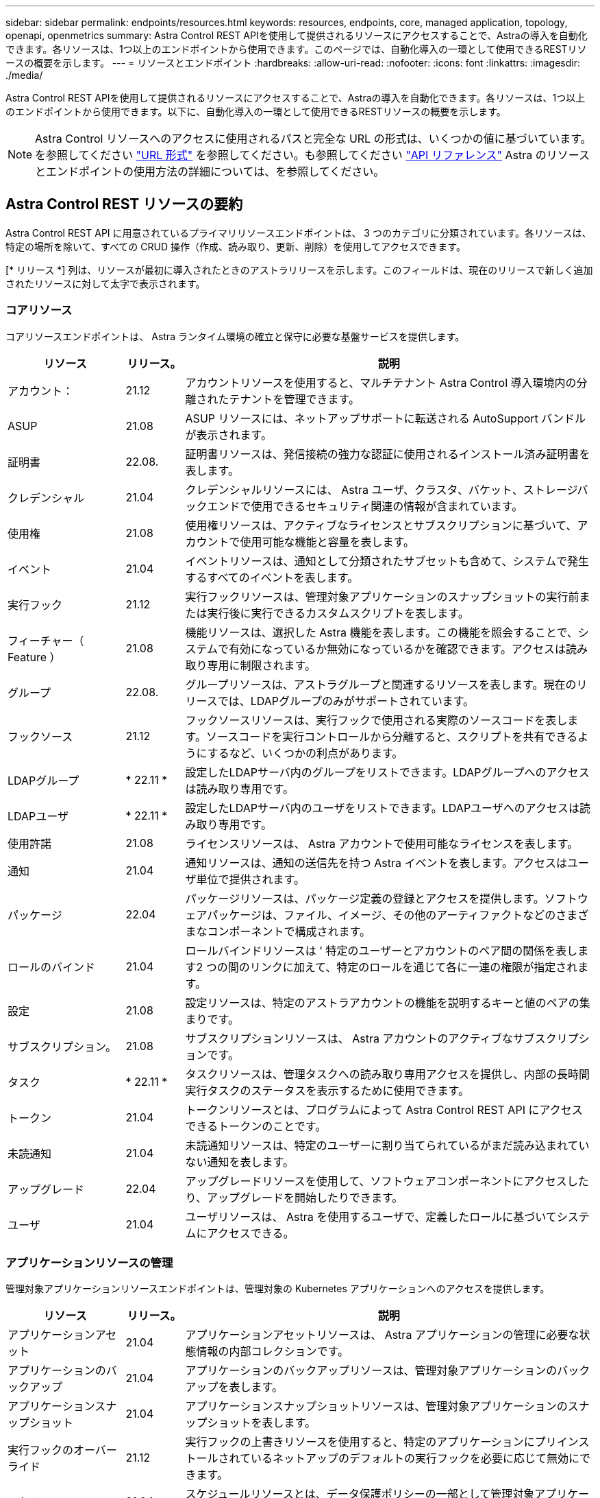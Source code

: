 ---
sidebar: sidebar 
permalink: endpoints/resources.html 
keywords: resources, endpoints, core, managed application, topology, openapi, openmetrics 
summary: Astra Control REST APIを使用して提供されるリソースにアクセスすることで、Astraの導入を自動化できます。各リソースは、1つ以上のエンドポイントから使用できます。このページでは、自動化導入の一環として使用できるRESTリソースの概要を示します。 
---
= リソースとエンドポイント
:hardbreaks:
:allow-uri-read: 
:nofooter: 
:icons: font
:linkattrs: 
:imagesdir: ./media/


[role="lead"]
Astra Control REST APIを使用して提供されるリソースにアクセスすることで、Astraの導入を自動化できます。各リソースは、1つ以上のエンドポイントから使用できます。以下に、自動化導入の一環として使用できるRESTリソースの概要を示します。


NOTE: Astra Control リソースへのアクセスに使用されるパスと完全な URL の形式は、いくつかの値に基づいています。を参照してください link:../rest-core/url_format.html["URL 形式"] を参照してください。も参照してください link:../reference/api_reference.html["API リファレンス"] Astra のリソースとエンドポイントの使用方法の詳細については、を参照してください。



== Astra Control REST リソースの要約

Astra Control REST API に用意されているプライマリリソースエンドポイントは、 3 つのカテゴリに分類されています。各リソースは、特定の場所を除いて、すべての CRUD 操作（作成、読み取り、更新、削除）を使用してアクセスできます。

[* リリース *] 列は、リソースが最初に導入されたときのアストラリリースを示します。このフィールドは、現在のリリースで新しく追加されたリソースに対して太字で表示されます。



=== コアリソース

コアリソースエンドポイントは、 Astra ランタイム環境の確立と保守に必要な基盤サービスを提供します。

[cols="20,10,70"]
|===
| リソース | リリース。 | 説明 


| アカウント： | 21.12 | アカウントリソースを使用すると、マルチテナント Astra Control 導入環境内の分離されたテナントを管理できます。 


| ASUP | 21.08 | ASUP リソースには、ネットアップサポートに転送される AutoSupport バンドルが表示されます。 


| 証明書 | 22.08. | 証明書リソースは、発信接続の強力な認証に使用されるインストール済み証明書を表します。 


| クレデンシャル | 21.04 | クレデンシャルリソースには、 Astra ユーザ、クラスタ、バケット、ストレージバックエンドで使用できるセキュリティ関連の情報が含まれています。 


| 使用権 | 21.08 | 使用権リソースは、アクティブなライセンスとサブスクリプションに基づいて、アカウントで使用可能な機能と容量を表します。 


| イベント | 21.04 | イベントリソースは、通知として分類されたサブセットも含めて、システムで発生するすべてのイベントを表します。 


| 実行フック | 21.12 | 実行フックリソースは、管理対象アプリケーションのスナップショットの実行前または実行後に実行できるカスタムスクリプトを表します。 


| フィーチャー（ Feature ） | 21.08 | 機能リソースは、選択した Astra 機能を表します。この機能を照会することで、システムで有効になっているか無効になっているかを確認できます。アクセスは読み取り専用に制限されます。 


| グループ | 22.08. | グループリソースは、アストラグループと関連するリソースを表します。現在のリリースでは、LDAPグループのみがサポートされています。 


| フックソース | 21.12 | フックソースリソースは、実行フックで使用される実際のソースコードを表します。ソースコードを実行コントロールから分離すると、スクリプトを共有できるようにするなど、いくつかの利点があります。 


| LDAPグループ | * 22.11 * | 設定したLDAPサーバ内のグループをリストできます。LDAPグループへのアクセスは読み取り専用です。 


| LDAPユーザ | * 22.11 * | 設定したLDAPサーバ内のユーザをリストできます。LDAPユーザへのアクセスは読み取り専用です。 


| 使用許諾 | 21.08 | ライセンスリソースは、 Astra アカウントで使用可能なライセンスを表します。 


| 通知 | 21.04 | 通知リソースは、通知の送信先を持つ Astra イベントを表します。アクセスはユーザ単位で提供されます。 


| パッケージ | 22.04 | パッケージリソースは、パッケージ定義の登録とアクセスを提供します。ソフトウェアパッケージは、ファイル、イメージ、その他のアーティファクトなどのさまざまなコンポーネントで構成されます。 


| ロールのバインド | 21.04 | ロールバインドリソースは ' 特定のユーザーとアカウントのペア間の関係を表します2 つの間のリンクに加えて、特定のロールを通じて各に一連の権限が指定されます。 


| 設定 | 21.08 | 設定リソースは、特定のアストラアカウントの機能を説明するキーと値のペアの集まりです。 


| サブスクリプション。 | 21.08 | サブスクリプションリソースは、 Astra アカウントのアクティブなサブスクリプションです。 


| タスク | * 22.11 * | タスクリソースは、管理タスクへの読み取り専用アクセスを提供し、内部の長時間実行タスクのステータスを表示するために使用できます。 


| トークン | 21.04 | トークンリソースとは、プログラムによって Astra Control REST API にアクセスできるトークンのことです。 


| 未読通知 | 21.04 | 未読通知リソースは、特定のユーザーに割り当てられているがまだ読み込まれていない通知を表します。 


| アップグレード | 22.04 | アップグレードリソースを使用して、ソフトウェアコンポーネントにアクセスしたり、アップグレードを開始したりできます。 


| ユーザ | 21.04 | ユーザリソースは、 Astra を使用するユーザで、定義したロールに基づいてシステムにアクセスできる。 
|===


=== アプリケーションリソースの管理

管理対象アプリケーションリソースエンドポイントは、管理対象の Kubernetes アプリケーションへのアクセスを提供します。

[cols="20,10,70"]
|===
| リソース | リリース。 | 説明 


| アプリケーションアセット | 21.04 | アプリケーションアセットリソースは、 Astra アプリケーションの管理に必要な状態情報の内部コレクションです。 


| アプリケーションのバックアップ | 21.04 | アプリケーションのバックアップリソースは、管理対象アプリケーションのバックアップを表します。 


| アプリケーションスナップショット | 21.04 | アプリケーションスナップショットリソースは、管理対象アプリケーションのスナップショットを表します。 


| 実行フックのオーバーライド | 21.12 | 実行フックの上書きリソースを使用すると、特定のアプリケーションにプリインストールされているネットアップのデフォルトの実行フックを必要に応じて無効にできます。 


| スケジュール | 21.04 | スケジュールリソースとは、データ保護ポリシーの一部として管理対象アプリケーションにスケジュールされているデータ保護処理のことです。 
|===


=== トポロジリソース

トポロジリソースエンドポイントは、管理対象外のアプリケーションとストレージリソースへのアクセスを提供します。

[cols="20,10,70"]
|===
| リソース | リリース。 | 説明 


| APIリソース | * 22.11 * | APIリソースエンドポイントは、特定の管理対象クラスタ内のKubernetesリソースへの読み取り専用アクセスを提供します。 


| アプリケーション | 21.04 | アプリケーションリソースは、 Astra が管理していないアプリケーションも含め、 Kubernetes のすべてのアプリケーションを表します。 


| AppMirror（アプリケーションミラー） | 22.08. | AppMirrorリソースは、アプリケーションのミラーリング関係を管理するためのAppMirrorリソースを表します。 


| バケット | 21.08 | バケットリソースは、 Astra が管理するアプリケーションのバックアップを保存するために使用する S3 クラウドバケットです。 


| クラウド | 21.08 | クラウドリソースとは、アストラクライアントから接続してクラスタやアプリケーションを管理できるクラウドのことです。 


| クラスタ | 21.08 | クラスタリソースは Kubernetes で管理されない Kubernetes クラスタを表します。 


| クラスタノード | 21.12 | クラスタノードリソースは、 Kubernetes クラスタ内の個々のノードにアクセスできるようにすることで、解決策を提供します。 


| 管理対象クラスタ | 21.08 | 管理対象クラスタリソースは、 Kubernetes で現在管理されている Kubernetes クラスタを表します。 


| ネームスペース | 21.12 | ネームスペースリソースは、 Kubernetes クラスタ内で使用されるネームスペースへのアクセスを提供します。 


| ストレージバックエンド | 21.08 | ストレージバックエンドリソースは、 Astra が管理するクラスタとアプリケーションで使用できるストレージサービスのプロバイダです。 


| ストレージクラス | 21.08 | ストレージクラスのリソースは、さまざまなクラスやタイプのストレージを表しており、特定の管理対象クラスタで使用できます。 


| ボリューム | 21.04 | ボリュームリソースは、管理対象アプリケーションに関連付けられた Kubernetes ストレージボリュームを表します。 
|===


== その他のリソースとエンドポイント

Astra の導入をサポートするために使用できる追加のリソースとエンドポイントがいくつかあります。


NOTE: これらのリソースとエンドポイントは、現在のところ、 Astra Control REST API リファレンスドキュメントに含まれていません。

OpenAPI:: OpenAPI エンドポイントは、現在の OpenAPI JSON ドキュメントおよびその他の関連リソースへのアクセスを提供します。
OpenMetrics:: OpenMetrics エンドポイントは、 OpenMetrics リソースを介してアカウントメトリックへのアクセスを提供します。サポートは、 Astra Control Center 導入モデルで利用できます。

